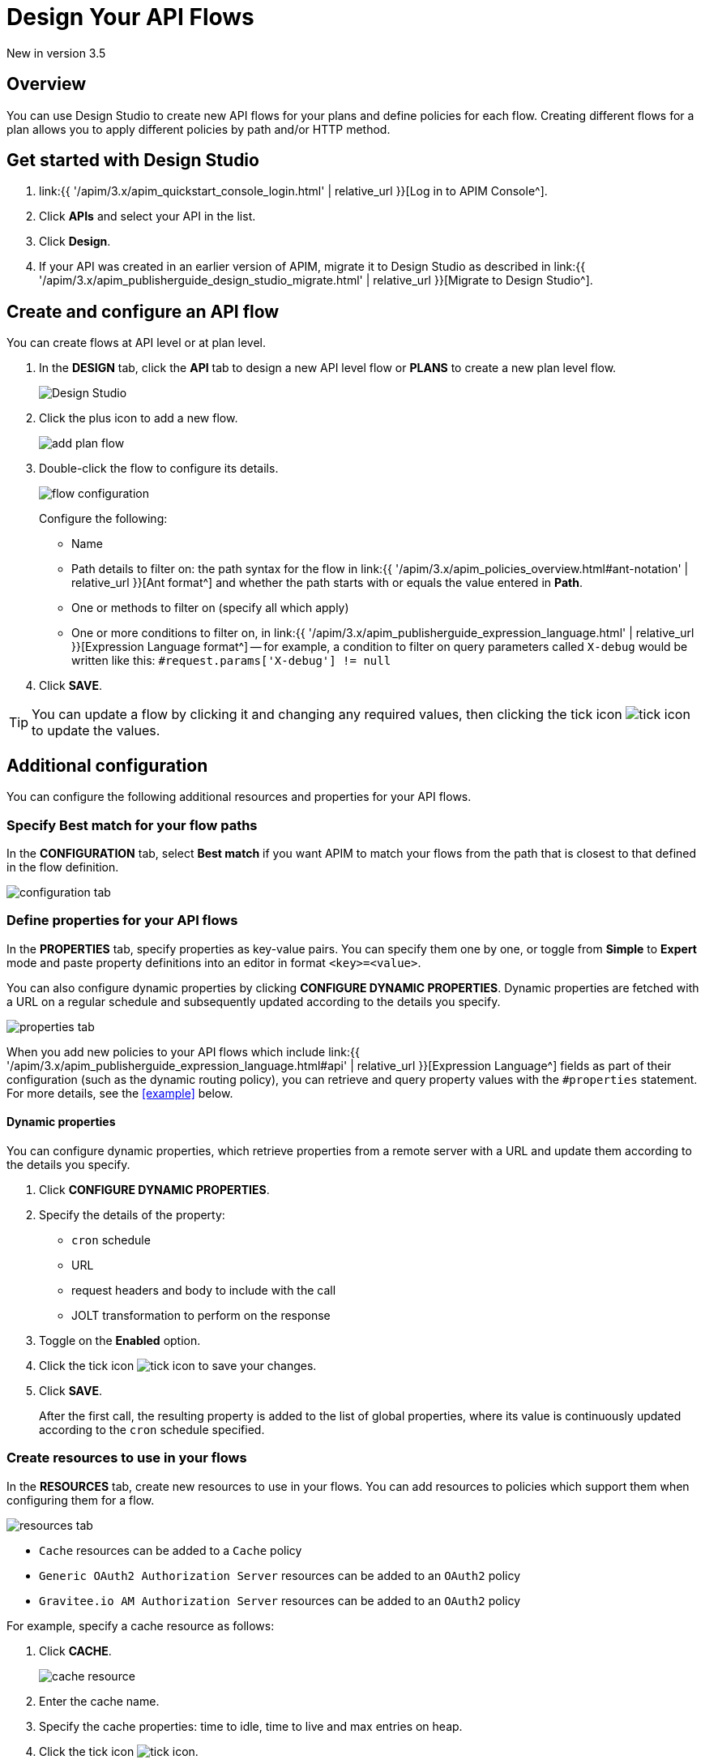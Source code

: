 = Design Your API Flows 
:page-sidebar: apim_3_x_sidebar
:page-permalink: apim/3.x/apim_publisherguide_design_studio_create.html
:page-folder: apim/user-guide/publisher/design-studio
:page-layout: apim3x


[label label-version]#New in version 3.5#

== Overview
You can use Design Studio to create new API flows for your plans and define policies for each flow.
Creating different flows for a plan allows you to apply different policies by path and/or HTTP method.

== Get started with Design Studio

. link:{{ '/apim/3.x/apim_quickstart_console_login.html' | relative_url }}[Log in to APIM Console^].
. Click *APIs* and select your API in the list.
. Click *Design*.
. If your API was created in an earlier version of APIM, migrate it to Design Studio as described in link:{{ '/apim/3.x/apim_publisherguide_design_studio_migrate.html' | relative_url }}[Migrate to Design Studio^].

== Create and configure an API flow

You can create flows at API level or at plan level.

. In the *DESIGN* tab, click the *API* tab to design a new API level flow or *PLANS* to create a new plan level flow.
+
image:{% link images/apim/3.x/api-publisher-guide/design-studio/design-studio.png %}[Design Studio]

. Click the plus icon to add a new flow.
+
image:{% link images/apim/3.x/api-publisher-guide/design-studio/add-plan-flow.png %}[]

. Double-click the flow to configure its details.
+
image:{% link images/apim/3.x/api-publisher-guide/design-studio/flow-configuration.png %}[]
+
Configure the following:

* Name
* Path details to filter on: the path syntax for the flow in link:{{ '/apim/3.x/apim_policies_overview.html#ant-notation' | relative_url }}[Ant format^] and whether the path starts with or equals the value entered in *Path*.
* One or methods to filter on (specify all which apply)
* One or more conditions to filter on, in link:{{ '/apim/3.x/apim_publisherguide_expression_language.html' | relative_url }}[Expression Language format^] -- for example, a condition to filter on query parameters called `X-debug` would be written like this: `#request.params['X-debug'] != null`

. Click *SAVE*.

TIP: You can update a flow by clicking it and changing any required values, then clicking the tick icon image:{% link images/icons/tick-icon.png %}[role="icon"] to update the values.

== Additional configuration

You can configure the following additional resources and properties for your API flows.

=== Specify Best match for your flow paths

In the *CONFIGURATION* tab, select *Best match* if you want APIM to match your flows from the path that is closest to that defined in the flow definition.

image:{% link images/apim/3.x/api-publisher-guide/design-studio/configuration-tab.png %}[]

[[api-properties]]
=== Define properties for your API flows

In the *PROPERTIES* tab, specify properties as key-value pairs. You can specify them one by one, or toggle from *Simple* to *Expert* mode and paste property definitions into an editor in format `<key>=<value>`.

You can also configure dynamic properties by clicking *CONFIGURE DYNAMIC PROPERTIES*. Dynamic properties are fetched with a URL on a regular schedule and subsequently updated according to the details you specify.

image:{% link images/apim/3.x/api-publisher-guide/design-studio/properties-tab.png %}[]

When you add new policies to your API flows which include link:{{ '/apim/3.x/apim_publisherguide_expression_language.html#api' | relative_url }}[Expression Language^] fields as part of their configuration (such as the dynamic routing policy), you can retrieve and query property values with the `#properties` statement. For more details, see the <<example>> below.

==== Dynamic properties

You can configure dynamic properties, which retrieve properties from a remote server with a URL and update them according to the details you specify.

. Click *CONFIGURE DYNAMIC PROPERTIES*.
. Specify the details of the property:
* `cron` schedule
* URL
* request headers and body to include with the call
* JOLT transformation to perform on the response
. Toggle on the *Enabled* option.
. Click the tick icon image:{% link images/icons/tick-icon.png %}[role="icon"] to save your changes.
. Click *SAVE*.
+
After the first call, the resulting property is added to the list of global properties, where its value is continuously updated according to the `cron` schedule specified.

[[create-resources]]
=== Create resources to use in your flows

In the *RESOURCES* tab, create new resources to use in your flows. You can add resources to policies which support them when configuring them for a flow.

image:{% link images/apim/3.x/api-publisher-guide/design-studio/resources-tab.png %}[]

* `Cache` resources can be added to a `Cache` policy
* `Generic OAuth2 Authorization Server` resources can be added to an `OAuth2` policy
* `Gravitee.io AM Authorization Server` resources can be added to an `OAuth2` policy

For example, specify a cache resource as follows:

. Click *CACHE*.
+
image:{% link images/apim/3.x/api-publisher-guide/design-studio/cache-resource.png %}[]

. Enter the cache name.
. Specify the cache properties: time to idle, time to live and max entries on heap.
. Click the tick icon image:{% link images/icons/tick-icon.png %}[role="icon"].
. Click *SAVE*.

[[flow-policies]]
== Add policies to a flow

You can add as many policies as you want to a flow.

TIP: You can find out more about a specific policy by selecting it to view the in-product reference documentation, or you can view the online Policy Reference link:{{ '/apim/3.x/apim_policies_overview.html' | relative_url }}[here^].

. Click the *DESIGN* tab.
. Click on a plan to expand it.
+
image:{% link images/apim/3.x/api-publisher-guide/design-studio/add-policies-expand-plan.png %}[]
. From the list on the right, drag the policy to the required phase of the flow.
+
image:{% link images/apim/3.x/api-publisher-guide/design-studio/add-policies-new-policy.png %}[]
. Specify the details of the policy configuration. If this is a `Cache` or `OAuth2` type policy, you can add the corresponding resources created in <<Create resources to use in your flows>>.
. Click *SAVE*.

TIP: If you hover over a policy in a flow you can perform various operations on it: drag the policy to another phase of the flow, disable, delete or duplicate the policy.

== Example

In this example, we want our API to query our shop databases to check their stock levels. We will dynamically reroute any API calls containing a shop ID to its associated URL.

The first step is to <<api-properties,define a list of properties>> for the shops, with each unique shop ID as the key and the URL of the shop as the value.

image::{% link images/apim/3.x/api-publisher-guide/design-studio/global-properties-list.png %}[]

We then configure a dynamic routing policy for the API with a routing rule which builds a new URL dynamically through property matching. The URL is created with a `#properties` statement which matches properties returned by querying the request header containing the shop ID.

image::{% link images/apim/3.x/api-publisher-guide/design-studio/dynamic-routing-properties.png %}[]

If the ID in the request header matches the key of one of the properties, it is replaced with the URL. The dynamic routing policy then reroutes the API call to the URL.

TIP: The list of shop IDs and URLs could also be maintained using a dictionary, for example, in organizations where the administrator maintains this information independently of the API creation process or if the list needs to be available to multiple APIs. For more details, see link:{{ '/apim/3.x/apim_installguide_configuration_dictionaries.html' | relative_url }}[Configure dictionaries^] in the Configuration Guide.

== Deploy your API and view it in the audit history

When you have finished designing an API, you need to click the *deploy your API* link to deploy your API with your changes.

Each new API deployment has a version associated, for which you can add a description as a label when deploying the API:

image:{% link images/apim/3.x/api-publisher-guide/design-studio/deploy-label.png %}[]

You can use this label to identify the API deployment in the audit trail and in views on the API dashboard:

image:{% link images/apim/3.x/api-publisher-guide/audit/audit-history.png %}[]

The audit history allows you to view the deployment in detail. For more information, see link:\apim\3.x\apim_publisherguide_audit.html[Audit trail^].
